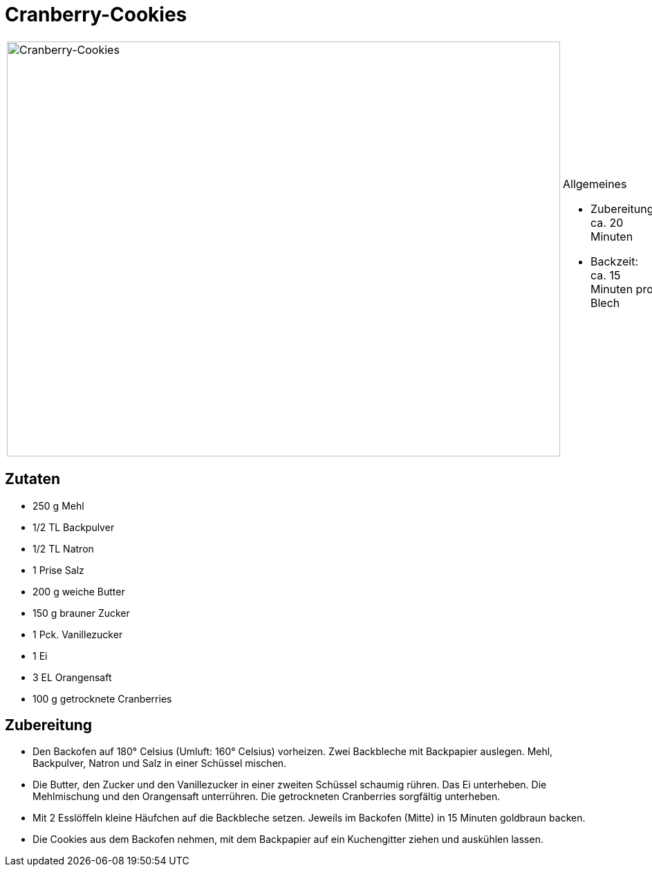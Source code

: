 = Cranberry-Cookies

[cols="1,1", frame="none", grid="none"]
|===
a|image::cranberry_cookies.jpg[Cranberry-Cookies,width=800,height=600,pdfwidth=80%,align="center"]
a|.Allgemeines
* Zubereitung: ca. 20 Minuten
* Backzeit: ca. 15 Minuten pro Blech
|===

== Zutaten

* 250 g Mehl
* 1/2 TL Backpulver
* 1/2 TL Natron
* 1 Prise Salz
* 200 g weiche Butter
* 150 g brauner Zucker
* 1 Pck. Vanillezucker
* 1 Ei
* 3 EL Orangensaft
* 100 g getrocknete Cranberries

== Zubereitung

- Den Backofen auf 180° Celsius (Umluft: 160° Celsius) vorheizen. Zwei
Backbleche mit Backpapier auslegen. Mehl, Backpulver, Natron und Salz in
einer Schüssel mischen.
- Die Butter, den Zucker und den Vanillezucker in einer zweiten Schüssel
schaumig rühren. Das Ei unterheben. Die Mehlmischung und den Orangensaft
unterrühren. Die getrockneten Cranberries sorgfältig unterheben.
- Mit 2 Esslöffeln kleine Häufchen auf die Backbleche setzen. Jeweils im
Backofen (Mitte) in 15 Minuten goldbraun backen.
- Die Cookies aus dem Backofen nehmen, mit dem Backpapier auf ein
Kuchengitter ziehen und auskühlen lassen.
